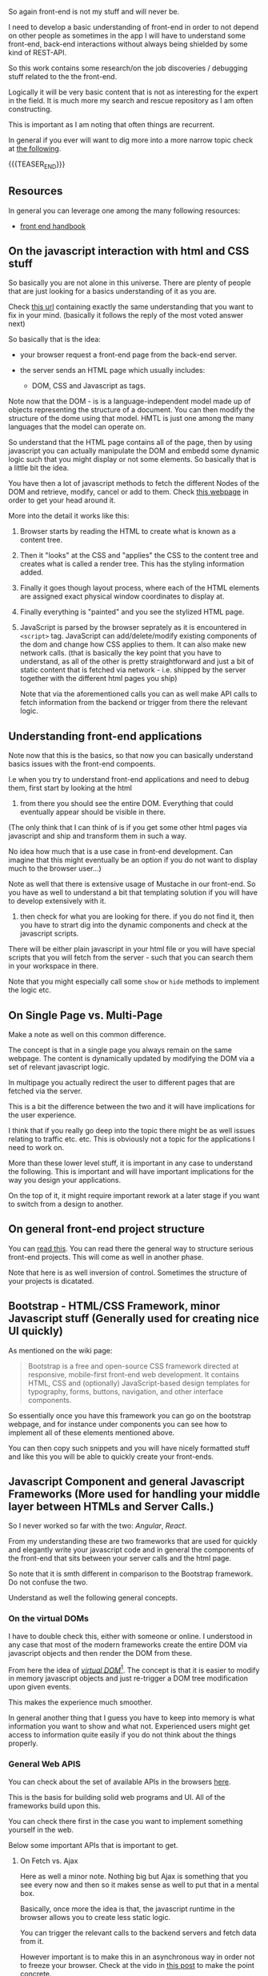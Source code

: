 #+BEGIN_COMMENT
.. title: Front-End Stories
.. slug: front-end-stories
.. date: 2022-01-24 11:30:21 UTC+01:00
.. tags: front-end
.. category: 
.. link: 
.. description: 
.. type: text

#+END_COMMENT

#+begin_export html
<style>
img {
display: block;
margin-top: 60px;
margin-bottom: 60px;
margin-left: auto;
margin-right: auto;
width: 70%;
height: 100%;
class: center;
}

.container {
 position: relative;
 left: 15%;
 margin-top: 60px;
 margin-bottom: 60px;
 width: 70%;
 overflow: hidden;
 padding-top: 56.25%; /* 16:9 Aspect Ratio */
 display:block;
 overflow-y: hidden;
}

.responsive-iframe {
 position: absolute;
 top: 0;
 left: 0;
 bottom: 0;
 right: 0;
 width: 100%;
 height: 100%;
 border: none;
 display:block;
 overflow-y: hidden;
}

{
 box-sizing: border-box;
 margin-top: 60px;
 margin-bottom: 60px;
}

.column {
 float: left;
 width: 50%;
 padding: 0px;
}

/* Clearfix (clear floats) */
.row::after {
 content: "";
 clear: both;
 display: table;
}
</style>

#+end_export

So again front-end is not my stuff and will never be.

I need to develop a basic understanding of front-end in order to not
depend on other people as sometimes in the app I will have to
understand some front-end, back-end interactions without always being
shielded by some kind of REST-API.

So this work contains some research/on the job discoveries / debugging
stuff related to the the front-end.

Logically it will be very basic content that is not as interesting for
the expert in the field. It is much more my search and rescue
repository as I am often constructing.

This is important as I am noting that often things are recurrent.

In general if you ever will want to dig more into a more narrow
topic check at [[https://frontendmasters.com/guides/front-end-handbook/2019/#4.10][the following]].

{{{TEASER_END}}}

** Resources

   In general you can leverage one among the many following resources:

   - [[https://frontendmasters.com/guides/front-end-handbook/2019/][front end handbook]]


** On the javascript interaction with html and CSS stuff

   So basically you are not alone in this universe. There are plenty
   of people that are just looking for a basics understanding of it as
   you are.

   Check [[https://stackoverflow.com/questions/38834375/relationship-between-html-and-javascript-the-basics-of-frontend-development][this url]] containing exactly the same understanding that you
   want to fix in your mind. (basically it follows the reply of the
   most voted answer next)

   So basically that is the idea:

   - your browser request a front-end page from the back-end server.

   - the server sends an HTML page which usually includes:

     - DOM, CSS and Javascript as tags.

   Note now that the DOM - is is a language-independent model made up
   of objects representing the structure of a document. You can then
   modify the structure of  the dome using that model. HMTL is just
   one among the many languages that the model can operate on.

   So understand that the HTML page contains all of the page, then by
   using javascript you can actually manipulate the DOM and embedd
   some dynamic logic such that you might display or not some
   elements. So basically that is a little bit the idea.

   You have then a lot of javascript methods to fetch the different
   Nodes of the DOM and retrieve, modify, cancel or add to them. Check
   [[https://developer.mozilla.org/en-US/docs/Web][this webpage]] in order to get your head around it.

   More into the detail it works like this:

#+begin_export html
 <img src="../../images/Screenshot 2022-01-24 133817.png" class="center">
#+end_export

   1. Browser starts by reading the HTML to create what is known as a content tree.

   2. Then it "looks" at the CSS and "applies" the CSS to the content
      tree and creates what is called a render tree. This has the
      styling information added. 

   3. Finally it goes though layout process, where each of the HTML
      elements are assigned exact physical window coordinates to
      display at. 

   4. Finally everything is "painted" and you see the stylized HTML
      page. 

   5. JavaScript is parsed by the browser seprately as it is
      encountered in =<script>= tag. JavaScript can add/delete/modify
      existing components of the dom and change how CSS applies to
      them. It can also make new network calls. (that is basically the
      key point that you have to understand, as all of the other is
      pretty straightforward and just a bit of static content that is
      fetched via network - i.e. shipped by the server together with
      the different html pages you ship)

      Note that via the aforementioned calls you can as well make API
      calls to fetch information from the backend or trigger from
      there the relevant logic. 


** Understanding front-end applications

   Note now that this is the basics, so that now you can basically
   understand basics issues with the front-end compoents.

   I.e when you try to understand front-end applications and need to
   debug them, first start by looking at the html 
   
       1. from there you should see the entire DOM. Everything that
          could eventually appear should be visible in there.

	  (The only think that I can think of is if you get some other
          html pages via javascript and ship and transform them in
          such a way.

	  No idea how much that is a use case in front-end
          development. Can imagine that this might eventually be an
          option if you do not want to display much to the browser
          user...)

	  Note as well that there is extensive usage of Mustache in
          our front-end. So you have as well to understand a bit that
          templating solution if you will have to develop extensively
          with it.

       2. then check for what you are looking for there. if you do not
          find it, then you have to strart dig into the dynamic
          components and check at the javascript scripts.

	  There will be either plain javascript in your html file or
          you will have special scripts that you will fetch from the
          server - such that you can search them in your workspace in
          there.

          Note that you might especially call some =show= or =hide=
          methods to implement the logic etc.


** On Single Page vs. Multi-Page

   Make a note as well on this common difference.

   The concept is that in a single page you always remain on the same
   webpage. The content is dynamically updated by modifying the DOM
   via a set of relevant javascript logic.

   In multipage you actually redirect the user to different pages that
   are fetched via the server.

   This is a bit the difference between the two and it will have
   implications for the user experience.
   
   I think that if you really go deep into the topic there might be as
   well issues relating to traffic etc. etc. This is obviously not a
   topic for the applications I need to work on.

   More than these lower level stuff, it is important in any case to
   understand the following. This is important and will have important
   implications for the way you design your applications.

   On the top of it, it might require important rework at a later
   stage if you want to switch from a design to another.
   
   #+begin_export html
    <img src="../../images/Screenshot 2022-09-20 110226.png" class="center">
   #+end_export


** On general front-end project structure

   You can [[https://www.blog.duomly.com/how-to-create-frontend-project-structure-that-scales-and-is-easy-to-maintain/][read this]]. You can read there the general way to structure
   serious front-end projects. This will come as well in another
   phase.

   Note that here is as well inversion of control. Sometimes the
   structure of your projects is dicatated. 


** Bootstrap - HTML/CSS Framework, minor Javascript stuff (Generally used for creating nice UI quickly)

   As mentioned on the wiki page:

   #+begin_quote
Bootstrap is a free and open-source CSS framework directed at
responsive, mobile-first front-end web development. It contains HTML,
CSS and (optionally) JavaScript-based design templates for typography,
forms, buttons, navigation, and other interface components.
   #+end_quote

   So essentially once you have this framework you can go on the
   bootstrap webpage, and for instance under components you can see
   how to implement all of these elements mentioned above.

   You can then copy such snippets and you will have nicely formatted
   stuff and like this you will be able to quickly create your
   front-ends. 
   

** Javascript Component and general Javascript Frameworks (More used for handling your middle layer between HTMLs and Server Calls.)

   So I never worked so far with the two: /Angular/, /React/.

   From my understanding these are two frameworks that are used for
   quickly and elegantly write your javascript code and in general the
   components of the front-end that sits between your server calls and
   the html page.

   So note that it is smth different in comparison to the Bootstrap
   framework. Do not confuse the two.

   Understand as well the following general concepts. 
   
*** On the virtual DOMs

    I have to double check this, either with someone or online. I
    understood in any case that most of the modern frameworks create
    the entire DOM via javascript objects and then render the DOM from
    these.

    From here the idea of /[[https://mfrachet.github.io/create-frontend-framework/vdom/intro.html][virtual DOM]]/[fn:1]. The concept is that it
    is easier to modify in memory javascript objects and just
    re-trigger a DOM tree modification upon given events.

    This makes the experience much smoother.

    In general another thing that I guess you have to keep into memory
    is what information you want to show and what not. Experienced
    users might get access to information quite easily if you do not
    think about the things properly.

*** General Web APIS

    You can check about the set of available APIs in the browsers
    [[https://developer.mozilla.org/en-US/docs/Web/API][here]].

    This is the basis for building solid web programs and UI. All of
    the frameworks build upon this.

    You can check there first in the case you want to implement
    something yourself in the web.

    Below some important APIs that is important to get. 
    
**** On Fetch vs. Ajax

     Here as well a minor note. Nothing big but Ajax is something that
     you see every now and then so it makes sense as well to put that
     in a mental box.

     Basically, once more the idea is that, the javascript runtime in
     the browser allows you to create less static logic.

     You can trigger the relevant calls to the backend servers and
     fetch data from it.

     However important is to make this in an asynchronous way in order
     not to freeze your browser. Check at the vido in [[https://marcohassan.github.io/bits-of-experience/posts/asynchronous-schema-in-python/][this post]] to make
     the point concrete.

     Now note that different browsers and browser versions expose a
     different set of technologies and expose different APIs.

     So Ajax is actually the old school way of doing such calls. In any
     case it is the most widely accepted; meaning it works both on
     newer browser and older.

     The general concept was the following and still applies in modern
     APIs as well.

     #+begin_export html
      <img src="../../images/Screenshot 2022-08-17 095424.png" class="center">
     #+end_export

     Fetch and other more modern APIs are the new way of doing the
     asynchronous calls to fetch information from the backend server
     and apply the desired logic then to the front-end. 
    

** On Templates

   Templates are a way to display information on the user's
   browser. It aims to describe what we want to show.

   With them it is easy to generate html code based on variables.

   In this sense, it is a way to make html webpages less static.

   It is your way of emebedding the information from the *model* into
   the *view* that will be then displayed to the user in the classical
   [[https://en.wikipedia.org/wiki/Model%E2%80%93view%E2%80%93controller][MVC architecture]].

   Note now that the applications we use do not make use of any
   javascript frameworks, but make extensive use of Mustache as a
   template engine.

   Therefore, you better learn it a little bit as if you will need to
   play with the front-end it will make the task less tedious and you
   will gain quite some speed. 
   
*** Mustache

    Mustache is a web framework  that is *logicless*.

    That is important. It means that there are no if-else statements
    nor for loops.

    Note that how the framework actually works is then in the following
    way:

    - you define a template with your ={{}}= - i.e. the mustaches
      containing your variables that you will pass to the template
      dynamically. 

    - you compile the framework.

    Note then the following schema for using the framework.

    #+begin_src plantuml :file ../../images/mustache.png :exports none :results drawer
@startuml
(*) -right-> "Create template in the form <b>MYNAME.mustache</b>"

 -right->"Create a <b>MYNAME</b> class where you save the parameters 
     you pass to the template.

     The fields must be equivalent to the ones in the mustaches."

 -right-> "Compile the mustache template"

 -down-> "Execute the compiled mustache template passing it 
           the necessary object containing the parameterized fields.

	   Flush the results to a stringwriter.   
	  "

  --> (*)
@enduml
    #+end_src

    #+RESULTS:
    :results:
    [[file:../../images/mustache.png]]
    :end:

    #+begin_export html
     <img src="../../images/mustache.png" class="center">
    #+end_export

    Note that this is just the basics but it is sufficient to get an
    idea for the moment.

    What you are missing then is the following:

    - passing a list of objects. then if setting properly tags you will
      generate a template containing all of the entries for the objects in
      the list.

      I guess it is therefore the way to do dynamic allocation etc. 

    - tags that are triggered just when you pass an empty list, a
      non-existing key of a map, a false or null.

      i.e. you trigger this generally to display info for the case of
      abnormal events.

    - tags processing lambda function. I.e you can for instance use a
      =Function<Object, Object>= and the result from it will be passed to
      to the appropriate tag.

    You can read more of the above cases [[https://www.baeldung.com/mustache][here]]. Just go there when you
    need.


** JQuery

   As per the official webpage:

   #+begin_quote
   jQuery is a fast, small, and feature-rich JavaScript library. It
   makes things like HTML document traversal and manipulation, event
   handling, animation, and Ajax much simpler with an easy-to-use API
   that works across a multitude of browsers. With a combination of
   versatility and extensibility, jQuery has changed the way that
   millions of people write JavaScript.
   #+end_quote
   

** Tricks when using DevTools on your Browser

   So essentially it is important that you do not have to redeploy
   your application all of the time. You can make modifications to
   your DOM directly in the DevTools console in your browser.

   This will increase the development speed.

   On the top of it leverage the following thing:
   
   #+begin_export html
    <img src="../../images/Screenshot 2022-08-16 173327.png" class="center">
   #+end_export

   Like this hover over the relevant pieces that your are interested
   in your front-end and you will find the relevant html section
   corresponding to it.

   With it it will be easier to navigate the DOM, test and apply the
   relevant javascript snippets that you are interested in.

   
*** When developing on localhost

    I am starting to work with multiple applications. In a
    microservices way.

    I am as well starting to tweak into the front-end of the
    applications.

    Note now that I was having issues relating to [[https://developer.mozilla.org/en-US/docs/Web/HTTP/CORS][CORS]]. Now this was
    causing me a bit of pain. I checked at [[https://spring.io/guides/gs/rest-service-cors/][this]] in order to understand
    the CORS issue in spring and how to allow a different address but
    I was still struggling. I.e. still getting errors.

    It helped to start to inspect the precise HTTP request. There I
    could check the origin paramter, and I could see that there was no
    port bounded to it, while in my Spring application I did apply
    this as parameter. It turns out that probably this was removed due
    to [[https://developer.chrome.com/blog/referrer-policy-new-chrome-default/#:~:text=%23%20What%20does%20this%20change%20mean,the%20path%20and%20query%20string.][this.]]

    In order to do this leverage the devtools optionality. Then
    trigger your call - via a button or however the application logic
    is.

    Then go in the networking tab, you can select there the window
    where the request was sent. You can select it and inspect the
    happened communication and precise HTTP communication.

    
    #+begin_export html
     <img src="../../images/Screenshot 2022-08-19 144503.png" class="center">
    #+end_export

    See the window selected - the whiter rectangle - and the
    communication the little blue rectangle within it. 


** How to navigate the DOM

   I still have to read thoroughly how to do it in order to get an
   even greater understanding of the thing.

   In general understand that the very high level pattern and concept
   is the following:
   
   #+begin_export html
    <img src="../../images/Screenshot 2022-08-19 095656.png" class="center">
   #+end_export

   Note that the children methods as well the siblings concepts hold
   for each node level in the DOM.


* Footnotes

[fn:1] This website is interesting in general for exploring front-end
web frameworks.
